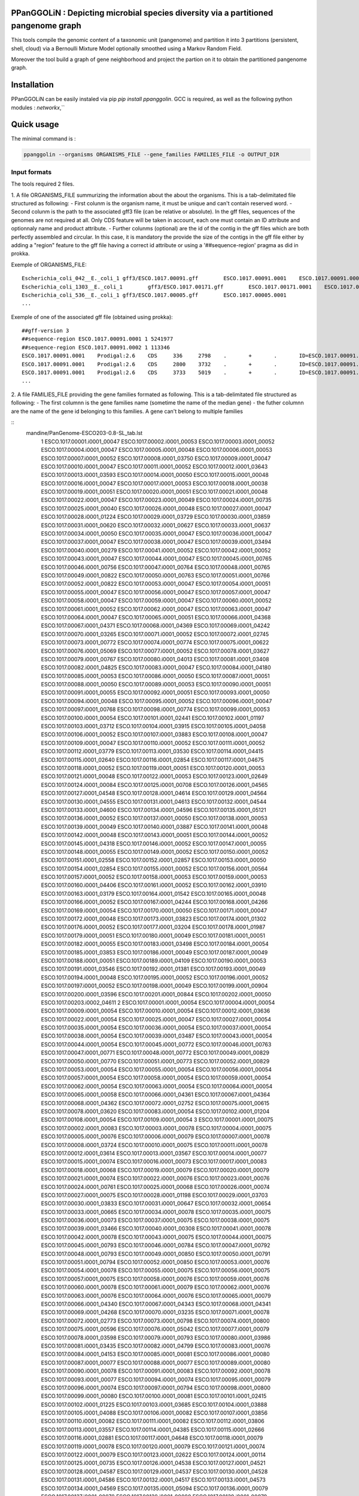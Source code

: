 PPanGGOLiN : Depicting microbial species diversity via a partitioned pangenome graph
========================================================

This tools compile the genomic content of a taxonomic unit (pangenome) and partition it into 3 partitions (persistent, shell, cloud) via a Bernoulli Mixture Model optionally smoothed using a Markov Random Field.

Moreover the tool build a graph of gene neighborhood and project the partion on it to obtain the partitioned pangenome graph.

Installation
============================

PPanGGOLiN can be easily instaled via pip `pip install ppanggolin`.
GCC is required, as well as the following python modules : `networkx`,``

Quick usage
============================

The minimal command is :

.. code:: bash

  ppanggolin --organisms ORGANISMS_FILE --gene_families FAMILIES_FILE -o OUTPUT_DIR
  
Input formats
----------
The tools required 2 files.

1. A file ORGANISMS_FILE summurizing the information about the about the organisms. This is a tab-delimitated file structured as following:
- First colunm is the organism name, it must be unique and can't contain reserved word.
- Second colunm is the path to the associated gff3 file (can be relative or absolute). In the gff files, sequences of the genomes are not required at all. Only CDS feature will be taken in account, each one must contain an ID attribute and optionnaly name and product attribute. 
- Further colunms (optional) are the id of the contig in the gff files which are both perfectly assembled and circular. In this case, it is mandatory the provide the size of the contigs in the gff file either by adding a "region" feature to the gff file having a correct id attribute or using a '##sequence-region' pragma as did in prokka.

Exemple of ORGANISMS_FILE:
::

  Escherichia_coli_042__E._coli_1 gff3/ESCO.1017.00091.gff        ESCO.1017.00091.0001    ESCO.1017.00091.0002
  Escherichia_coli_1303__E._coli_1        gff3/ESCO.1017.00171.gff        ESCO.1017.00171.0001    ESCO.1017.00171.0002    ESCO.1017.00171.0003    ESCO.1017.00171.0004
  Escherichia_coli_536__E._coli_1 gff3/ESCO.1017.00005.gff        ESCO.1017.00005.0001
  ...
Exemple of one of the associated gff file (obtained using prokka):

::

  ##gff-version 3
  ##sequence-region ESCO.1017.00091.0001 1 5241977
  ##sequence-region ESCO.1017.00091.0002 1 113346
  ESCO.1017.00091.0001    Prodigal:2.6    CDS     336     2798    .       +       .       ID=ESCO.1017.00091.b0001_00001;Name=thrA;gene=thrA;inference=similar to AA sequence:UniProtKB:P00561;locus_tag=ESCO.1017.00091.b0001_00001;product=Bifunctional aspartokinase/homoserine dehydrogenase 1
  ESCO.1017.00091.0001    Prodigal:2.6    CDS     2800    3732    .       +       .       ID=ESCO.1017.00091.i0001_00002;eC_number=2.7.1.39;Name=thrB;gene=thrB;inference=similar to AA sequence:UniProtKB:P00547;locus_tag=ESCO.1017.00091.i0001_00002;product=Homoserine kinase
  ESCO.1017.00091.0001    Prodigal:2.6    CDS     3733    5019    .       +       .       ID=ESCO.1017.00091.i0001_00003;eC_number=4.2.3.1;Name=thrC;gene=thrC;inference=similar to AA sequence:UniProtKB:P00934;locus_tag=ESCO.1017.00091.i0001_00003;product=Threonine synthase
  ...

2. A file FAMILIES_FILE providing the gene families formated as following. This is a tab-delimitated file structured as following:
- The first columnn is the gene families name (sometime the name of the median gene)
- the futher columnn are the name of the gene id belonging to this families. A gene can't belong to multiple families

::
 mandine/PanGenome-ESCO203-0.8-SL_tab.lst 
  1	ESCO.1017.00001.i0001_00047	ESCO.1017.00002.i0001_00053	ESCO.1017.00003.i0001_00052	ESCO.1017.00004.i0001_00047	ESCO.1017.00005.i0001_00048	ESCO.1017.00006.i0001_00053	ESCO.1017.00007.i0001_00052	ESCO.1017.00008.i0001_03750	ESCO.1017.00009.i0001_00047	ESCO.1017.00010.i0001_00047	ESCO.1017.00011.i0001_00052	ESCO.1017.00012.i0001_03643	ESCO.1017.00013.i0001_03593	ESCO.1017.00014.i0001_00050	ESCO.1017.00015.i0001_00048	ESCO.1017.00016.i0001_00047	ESCO.1017.00017.i0001_00053	ESCO.1017.00018.i0001_00038	ESCO.1017.00019.i0001_00051	ESCO.1017.00020.i0001_00051	ESCO.1017.00021.i0001_00048	ESCO.1017.00022.i0001_00047	ESCO.1017.00023.i0001_00049	ESCO.1017.00024.i0001_00735	ESCO.1017.00025.i0001_00040	ESCO.1017.00026.i0001_00048	ESCO.1017.00027.i0001_00047	ESCO.1017.00028.i0001_01224	ESCO.1017.00029.i0001_03729	ESCO.1017.00030.i0001_03859	ESCO.1017.00031.i0001_00620	ESCO.1017.00032.i0001_00627	ESCO.1017.00033.i0001_00637	ESCO.1017.00034.i0001_00050	ESCO.1017.00035.i0001_00047	ESCO.1017.00036.i0001_00047	ESCO.1017.00037.i0001_00047	ESCO.1017.00038.i0001_00047	ESCO.1017.00039.i0001_03494	ESCO.1017.00040.i0001_00279	ESCO.1017.00041.i0001_00052	ESCO.1017.00042.i0001_00052	ESCO.1017.00043.i0001_00047	ESCO.1017.00044.i0001_00047	ESCO.1017.00045.i0001_00765	ESCO.1017.00046.i0001_00756	ESCO.1017.00047.i0001_00764	ESCO.1017.00048.i0001_00765	ESCO.1017.00049.i0001_00822	ESCO.1017.00050.i0001_00763	ESCO.1017.00051.i0001_00766	ESCO.1017.00052.i0001_00822	ESCO.1017.00053.i0001_00047	ESCO.1017.00054.i0001_00051	ESCO.1017.00055.i0001_00047	ESCO.1017.00056.i0001_00047	ESCO.1017.00057.i0001_00047	ESCO.1017.00058.i0001_00047	ESCO.1017.00059.i0001_00047	ESCO.1017.00060.i0001_00052	ESCO.1017.00061.i0001_00052	ESCO.1017.00062.i0001_00047	ESCO.1017.00063.i0001_00047	ESCO.1017.00064.i0001_00047	ESCO.1017.00065.i0001_00051	ESCO.1017.00066.i0001_04368	ESCO.1017.00067.i0001_04371	ESCO.1017.00068.i0001_04369	ESCO.1017.00069.i0001_04242	ESCO.1017.00070.i0001_03265	ESCO.1017.00071.i0001_00052	ESCO.1017.00072.i0001_02745	ESCO.1017.00073.i0001_00772	ESCO.1017.00074.i0001_00774	ESCO.1017.00075.i0001_00622	ESCO.1017.00076.i0001_05069	ESCO.1017.00077.i0001_00052	ESCO.1017.00078.i0001_03627	ESCO.1017.00079.i0001_00767	ESCO.1017.00080.i0001_04013	ESCO.1017.00081.i0001_03408	ESCO.1017.00082.i0001_04825	ESCO.1017.00083.i0001_00047	ESCO.1017.00084.i0001_04180	ESCO.1017.00085.i0001_00053	ESCO.1017.00086.i0001_00050	ESCO.1017.00087.i0001_00051	ESCO.1017.00088.i0001_00050	ESCO.1017.00089.i0001_00053	ESCO.1017.00090.i0001_00051	ESCO.1017.00091.i0001_00055	ESCO.1017.00092.i0001_00051	ESCO.1017.00093.i0001_00050	ESCO.1017.00094.i0001_00048	ESCO.1017.00095.i0001_00052	ESCO.1017.00096.i0001_00047	ESCO.1017.00097.i0001_00768	ESCO.1017.00098.i0001_00774	ESCO.1017.00099.i0001_00053	ESCO.1017.00100.i0001_00054	ESCO.1017.00101.i0001_02441	ESCO.1017.00102.i0001_01197	ESCO.1017.00103.i0001_03712	ESCO.1017.00104.i0001_03915	ESCO.1017.00105.i0001_04058	ESCO.1017.00106.i0001_00052	ESCO.1017.00107.i0001_03883	ESCO.1017.00108.i0001_00047	ESCO.1017.00109.i0001_00047	ESCO.1017.00110.i0001_00052	ESCO.1017.00111.i0001_00052	ESCO.1017.00112.i0001_03779	ESCO.1017.00113.i0001_03530	ESCO.1017.00114.i0001_04415	ESCO.1017.00115.i0001_02640	ESCO.1017.00116.i0001_02854	ESCO.1017.00117.i0001_04675	ESCO.1017.00118.i0001_00052	ESCO.1017.00119.i0001_00051	ESCO.1017.00120.i0001_00053	ESCO.1017.00121.i0001_00048	ESCO.1017.00122.i0001_00053	ESCO.1017.00123.i0001_02649	ESCO.1017.00124.i0001_00084	ESCO.1017.00125.i0001_00708	ESCO.1017.00126.i0001_04565	ESCO.1017.00127.i0001_04548	ESCO.1017.00128.i0001_04614	ESCO.1017.00129.i0001_04564	ESCO.1017.00130.i0001_04555	ESCO.1017.00131.i0001_04613	ESCO.1017.00132.i0001_04544	ESCO.1017.00133.i0001_04600	ESCO.1017.00134.i0001_04596	ESCO.1017.00135.i0001_05121	ESCO.1017.00136.i0001_00052	ESCO.1017.00137.i0001_00050	ESCO.1017.00138.i0001_00053	ESCO.1017.00139.i0001_00049	ESCO.1017.00140.i0001_03887	ESCO.1017.00141.i0001_00048	ESCO.1017.00142.i0001_00048	ESCO.1017.00143.i0001_00051	ESCO.1017.00144.i0001_00052	ESCO.1017.00145.i0001_04318	ESCO.1017.00146.i0001_00052	ESCO.1017.00147.i0001_00055	ESCO.1017.00148.i0001_00055	ESCO.1017.00149.i0001_00052	ESCO.1017.00150.i0001_00052	ESCO.1017.00151.i0001_02558	ESCO.1017.00152.i0001_02857	ESCO.1017.00153.i0001_00050	ESCO.1017.00154.i0001_02854	ESCO.1017.00155.i0001_00052	ESCO.1017.00156.i0001_00564	ESCO.1017.00157.i0001_00052	ESCO.1017.00158.i0001_00053	ESCO.1017.00159.i0001_00053	ESCO.1017.00160.i0001_04406	ESCO.1017.00161.i0001_00052	ESCO.1017.00162.i0001_03910	ESCO.1017.00163.i0001_03179	ESCO.1017.00164.i0001_01542	ESCO.1017.00165.i0001_00048	ESCO.1017.00166.i0001_00052	ESCO.1017.00167.i0001_04244	ESCO.1017.00168.i0001_04266	ESCO.1017.00169.i0001_00054	ESCO.1017.00170.i0001_00050	ESCO.1017.00171.i0001_00047	ESCO.1017.00172.i0001_00048	ESCO.1017.00173.i0001_03823	ESCO.1017.00174.i0001_01302	ESCO.1017.00176.i0001_00052	ESCO.1017.00177.i0001_03204	ESCO.1017.00178.i0001_01987	ESCO.1017.00179.i0001_00051	ESCO.1017.00180.i0001_00049	ESCO.1017.00181.i0001_00051	ESCO.1017.00182.i0001_00055	ESCO.1017.00183.i0001_03498	ESCO.1017.00184.i0001_00054	ESCO.1017.00185.i0001_03853	ESCO.1017.00186.i0001_00049	ESCO.1017.00187.i0001_00049	ESCO.1017.00188.i0001_00051	ESCO.1017.00189.i0001_04109	ESCO.1017.00190.i0001_00053	ESCO.1017.00191.i0001_03546	ESCO.1017.00192.i0001_01381	ESCO.1017.00193.i0001_00049	ESCO.1017.00194.i0001_00048	ESCO.1017.00195.i0001_00052	ESCO.1017.00196.i0001_00052	ESCO.1017.00197.i0001_00052	ESCO.1017.00198.i0001_00049	ESCO.1017.00199.i0001_00904	ESCO.1017.00200.i0001_03596	ESCO.1017.00201.i0001_00844	ESCO.1017.00202.i0001_00050	ESCO.1017.00203.i0002_04611
  2	ESCO.1017.00001.i0001_00054	ESCO.1017.00004.i0001_00054	ESCO.1017.00009.i0001_00054	ESCO.1017.00010.i0001_00054	ESCO.1017.00012.i0001_03636	ESCO.1017.00022.i0001_00054	ESCO.1017.00025.i0001_00047	ESCO.1017.00027.i0001_00054	ESCO.1017.00035.i0001_00054	ESCO.1017.00036.i0001_00054	ESCO.1017.00037.i0001_00054	ESCO.1017.00038.i0001_00054	ESCO.1017.00039.i0001_03487	ESCO.1017.00043.i0001_00054	ESCO.1017.00044.i0001_00054	ESCO.1017.00045.i0001_00772	ESCO.1017.00046.i0001_00763	ESCO.1017.00047.i0001_00771	ESCO.1017.00048.i0001_00772	ESCO.1017.00049.i0001_00829	ESCO.1017.00050.i0001_00770	ESCO.1017.00051.i0001_00773	ESCO.1017.00052.i0001_00829	ESCO.1017.00053.i0001_00054	ESCO.1017.00055.i0001_00054	ESCO.1017.00056.i0001_00054	ESCO.1017.00057.i0001_00054	ESCO.1017.00058.i0001_00054	ESCO.1017.00059.i0001_00054	ESCO.1017.00062.i0001_00054	ESCO.1017.00063.i0001_00054	ESCO.1017.00064.i0001_00054	ESCO.1017.00065.i0001_00058	ESCO.1017.00066.i0001_04361	ESCO.1017.00067.i0001_04364	ESCO.1017.00068.i0001_04362	ESCO.1017.00072.i0001_02752	ESCO.1017.00075.i0001_00615	ESCO.1017.00078.i0001_03620	ESCO.1017.00083.i0001_00054	ESCO.1017.00102.i0001_01204	ESCO.1017.00108.i0001_00054	ESCO.1017.00109.i0001_00054
  3	ESCO.1017.00001.i0001_00075	ESCO.1017.00002.i0001_00083	ESCO.1017.00003.i0001_00078	ESCO.1017.00004.i0001_00075	ESCO.1017.00005.i0001_00076	ESCO.1017.00006.i0001_00079	ESCO.1017.00007.i0001_00078	ESCO.1017.00008.i0001_03724	ESCO.1017.00010.i0001_00075	ESCO.1017.00011.i0001_00078	ESCO.1017.00012.i0001_03614	ESCO.1017.00013.i0001_03567	ESCO.1017.00014.i0001_00077	ESCO.1017.00015.i0001_00074	ESCO.1017.00016.i0001_00073	ESCO.1017.00017.i0001_00083	ESCO.1017.00018.i0001_00068	ESCO.1017.00019.i0001_00079	ESCO.1017.00020.i0001_00079	ESCO.1017.00021.i0001_00074	ESCO.1017.00022.i0001_00076	ESCO.1017.00023.i0001_00076	ESCO.1017.00024.i0001_00761	ESCO.1017.00025.i0001_00068	ESCO.1017.00026.i0001_00074	ESCO.1017.00027.i0001_00075	ESCO.1017.00028.i0001_01198	ESCO.1017.00029.i0001_03703	ESCO.1017.00030.i0001_03833	ESCO.1017.00031.i0001_00647	ESCO.1017.00032.i0001_00654	ESCO.1017.00033.i0001_00665	ESCO.1017.00034.i0001_00078	ESCO.1017.00035.i0001_00075	ESCO.1017.00036.i0001_00073	ESCO.1017.00037.i0001_00075	ESCO.1017.00038.i0001_00075	ESCO.1017.00039.i0001_03466	ESCO.1017.00040.i0001_00308	ESCO.1017.00041.i0001_00078	ESCO.1017.00042.i0001_00078	ESCO.1017.00043.i0001_00075	ESCO.1017.00044.i0001_00075	ESCO.1017.00045.i0001_00793	ESCO.1017.00046.i0001_00784	ESCO.1017.00047.i0001_00792	ESCO.1017.00048.i0001_00793	ESCO.1017.00049.i0001_00850	ESCO.1017.00050.i0001_00791	ESCO.1017.00051.i0001_00794	ESCO.1017.00052.i0001_00850	ESCO.1017.00053.i0001_00076	ESCO.1017.00054.i0001_00078	ESCO.1017.00055.i0001_00075	ESCO.1017.00056.i0001_00075	ESCO.1017.00057.i0001_00075	ESCO.1017.00058.i0001_00076	ESCO.1017.00059.i0001_00076	ESCO.1017.00060.i0001_00078	ESCO.1017.00061.i0001_00079	ESCO.1017.00062.i0001_00076	ESCO.1017.00063.i0001_00076	ESCO.1017.00064.i0001_00076	ESCO.1017.00065.i0001_00079	ESCO.1017.00066.i0001_04340	ESCO.1017.00067.i0001_04343	ESCO.1017.00068.i0001_04341	ESCO.1017.00069.i0001_04268	ESCO.1017.00070.i0001_03235	ESCO.1017.00071.i0001_00078	ESCO.1017.00072.i0001_02773	ESCO.1017.00073.i0001_00798	ESCO.1017.00074.i0001_00800	ESCO.1017.00075.i0001_00596	ESCO.1017.00076.i0001_05042	ESCO.1017.00077.i0001_00079	ESCO.1017.00078.i0001_03598	ESCO.1017.00079.i0001_00793	ESCO.1017.00080.i0001_03986	ESCO.1017.00081.i0001_03435	ESCO.1017.00082.i0001_04799	ESCO.1017.00083.i0001_00076	ESCO.1017.00084.i0001_04153	ESCO.1017.00085.i0001_00081	ESCO.1017.00086.i0001_00080	ESCO.1017.00087.i0001_00077	ESCO.1017.00088.i0001_00077	ESCO.1017.00089.i0001_00080	ESCO.1017.00090.i0001_00078	ESCO.1017.00091.i0001_00083	ESCO.1017.00092.i0001_00078	ESCO.1017.00093.i0001_00077	ESCO.1017.00094.i0001_00074	ESCO.1017.00095.i0001_00079	ESCO.1017.00096.i0001_00074	ESCO.1017.00097.i0001_00794	ESCO.1017.00098.i0001_00800	ESCO.1017.00099.i0001_00080	ESCO.1017.00100.i0001_00081	ESCO.1017.00101.i0001_02415	ESCO.1017.00102.i0001_01225	ESCO.1017.00103.i0001_03685	ESCO.1017.00104.i0001_03888	ESCO.1017.00105.i0001_04088	ESCO.1017.00106.i0001_00082	ESCO.1017.00107.i0001_03856	ESCO.1017.00110.i0001_00082	ESCO.1017.00111.i0001_00082	ESCO.1017.00112.i0001_03806	ESCO.1017.00113.i0001_03557	ESCO.1017.00114.i0001_04385	ESCO.1017.00115.i0001_02666	ESCO.1017.00116.i0001_02881	ESCO.1017.00117.i0001_04648	ESCO.1017.00118.i0001_00079	ESCO.1017.00119.i0001_00078	ESCO.1017.00120.i0001_00079	ESCO.1017.00121.i0001_00074	ESCO.1017.00122.i0001_00079	ESCO.1017.00123.i0001_02622	ESCO.1017.00124.i0001_00114	ESCO.1017.00125.i0001_00735	ESCO.1017.00126.i0001_04538	ESCO.1017.00127.i0001_04521	ESCO.1017.00128.i0001_04587	ESCO.1017.00129.i0001_04537	ESCO.1017.00130.i0001_04528	ESCO.1017.00131.i0001_04586	ESCO.1017.00132.i0001_04517	ESCO.1017.00133.i0001_04573	ESCO.1017.00134.i0001_04569	ESCO.1017.00135.i0001_05094	ESCO.1017.00136.i0001_00079	ESCO.1017.00137.i0001_00078	ESCO.1017.00138.i0001_00080	ESCO.1017.00139.i0001_00079	ESCO.1017.00140.i0001_03861	ESCO.1017.00141.i0001_00074	ESCO.1017.00142.i0001_00074	ESCO.1017.00143.i0001_00078	ESCO.1017.00144.i0001_00082	ESCO.1017.00145.i0001_04292	ESCO.1017.00146.i0001_00081	ESCO.1017.00147.i0001_00083	ESCO.1017.00148.i0001_00083	ESCO.1017.00149.i0001_00081	ESCO.1017.00150.i0001_00079	ESCO.1017.00151.i0001_02586	ESCO.1017.00152.i0001_02885	ESCO.1017.00153.i0001_00077	ESCO.1017.00154.i0001_02880	ESCO.1017.00155.i0001_00079	ESCO.1017.00156.i0001_00590	ESCO.1017.00157.i0001_00082	ESCO.1017.00158.i0001_00085	ESCO.1017.00159.i0001_00083	ESCO.1017.00160.i0001_04436	ESCO.1017.00161.i0001_00079	ESCO.1017.00162.i0001_03884	ESCO.1017.00163.i0001_03206	ESCO.1017.00164.i0001_01572	ESCO.1017.00165.i0001_00075	ESCO.1017.00166.i0001_00079	ESCO.1017.00167.i0001_04218	ESCO.1017.00168.i0001_04240	ESCO.1017.00169.i0001_00080	ESCO.1017.00170.i0001_00076	ESCO.1017.00171.i0001_00074	ESCO.1017.00172.i0001_00074	ESCO.1017.00173.i0001_03796	ESCO.1017.00174.i0001_01277	ESCO.1017.00175.i0001_03868	ESCO.1017.00176.i0001_00082	ESCO.1017.00177.i0001_03230	ESCO.1017.00178.i0001_01960	ESCO.1017.00179.i0001_00079	ESCO.1017.00180.i0001_00075	ESCO.1017.00181.i0001_00078	ESCO.1017.00182.i0001_00083	ESCO.1017.00183.i0001_03528	ESCO.1017.00184.i0001_00080	ESCO.1017.00185.i0001_03827	ESCO.1017.00186.i0001_00075	ESCO.1017.00187.i0001_00075	ESCO.1017.00188.i0001_00078	ESCO.1017.00189.i0001_04082	ESCO.1017.00190.i0001_00083	ESCO.1017.00191.i0001_03573	ESCO.1017.00192.i0001_01355	ESCO.1017.00193.i0001_00076	ESCO.1017.00194.i0001_00074	ESCO.1017.00195.i0001_00082	ESCO.1017.00196.i0001_00085	ESCO.1017.00197.i0001_00078	ESCO.1017.00198.i0001_00076	ESCO.1017.00199.i0001_00874	ESCO.1017.00200.i0001_03570	ESCO.1017.00201.i0001_00870	ESCO.1017.00202.i0001_00077	ESCO.1017.00203.i0002_04638
  4	ESCO.1017.00001.i0001_00079	ESCO.1017.00002.i0001_00087	ESCO.1017.00003.i0001_00082	ESCO.1017.00004.i0001_00079	ESCO.1017.00005.i0001_00080	ESCO.1017.00006.i0001_00083	ESCO.1017.00007.i0001_00082	ESCO.1017.00008.i0001_03720	ESCO.1017.00009.i0001_00060	ESCO.1017.00010.i0001_00079	ESCO.1017.00011.i0001_00082	ESCO.1017.00012.i0001_03610	ESCO.1017.00013.i0001_03563	ESCO.1017.00014.i0001_00081	ESCO.1017.00015.i0001_00078	ESCO.1017.00016.i0001_00077	ESCO.1017.00017.i0001_00087	ESCO.1017.00018.i0001_00072	ESCO.1017.00019.i0001_00083	ESCO.1017.00020.i0001_00083	ESCO.1017.00021.i0001_00078	ESCO.1017.00022.i0001_00080	ESCO.1017.00023.i0001_00080	ESCO.1017.00024.i0001_00765	ESCO.1017.00025.i0001_00072	ESCO.1017.00026.i0001_00078	ESCO.1017.00027.i0001_00079	ESCO.1017.00028.i0001_01194	ESCO.1017.00029.i0001_03699	ESCO.1017.00030.i0001_03829	ESCO.1017.00031.i0001_00652	ESCO.1017.00032.i0001_00659	ESCO.1017.00033.i0001_00670	ESCO.1017.00034.i0001_00082	ESCO.1017.00035.i0001_00079	ESCO.1017.00036.i0001_00077	ESCO.1017.00037.i0001_00079	ESCO.1017.00038.i0001_00079	ESCO.1017.00039.i0001_03462	ESCO.1017.00040.i0001_00312	ESCO.1017.00041.i0001_00082	ESCO.1017.00042.i0001_00082	ESCO.1017.00043.i0001_00079	ESCO.1017.00044.i0001_00079	ESCO.1017.00045.i0001_00797	ESCO.1017.00046.i0001_00788	ESCO.1017.00047.i0001_00796	ESCO.1017.00048.i0001_00797	ESCO.1017.00049.i0001_00854	ESCO.1017.00050.i0001_00795	ESCO.1017.00051.i0001_00798	ESCO.1017.00052.i0001_00854	ESCO.1017.00053.i0001_00080	ESCO.1017.00054.i0001_00082	ESCO.1017.00055.i0001_00079	ESCO.1017.00056.i0001_00079	ESCO.1017.00057.i0001_00079	ESCO.1017.00058.i0001_00080	ESCO.1017.00059.i0001_00080	ESCO.1017.00060.i0001_00082	ESCO.1017.00061.i0001_00083	ESCO.1017.00062.i0001_00080	ESCO.1017.00063.i0001_00080	ESCO.1017.00064.i0001_00080	ESCO.1017.00065.i0001_00083	ESCO.1017.00066.i0001_04336	ESCO.1017.00067.i0001_04339	ESCO.1017.00068.i0001_04337	ESCO.1017.00069.i0001_04272	ESCO.1017.00070.i0001_03231	ESCO.1017.00071.i0001_00082	ESCO.1017.00072.i0001_02777	ESCO.1017.00073.i0001_00802	ESCO.1017.00074.i0001_00804	ESCO.1017.00075.i0001_00592	ESCO.1017.00076.i0001_05038	ESCO.1017.00077.i0001_00083	ESCO.1017.00078.i0001_03594	ESCO.1017.00079.i0001_00797	ESCO.1017.00080.i0001_03982	ESCO.1017.00081.i0001_03439	ESCO.1017.00082.i0001_04795	ESCO.1017.00083.i0001_00080	ESCO.1017.00084.i0001_04149	ESCO.1017.00085.i0001_00085	ESCO.1017.00086.i0001_00084	ESCO.1017.00087.i0001_00081	ESCO.1017.00088.i0001_00081	ESCO.1017.00089.i0001_00084	ESCO.1017.00090.i0001_00082	ESCO.1017.00091.i0001_00087	ESCO.1017.00092.i0001_00082	ESCO.1017.00093.i0001_00081	ESCO.1017.00094.i0001_00078	ESCO.1017.00095.i0001_00083	ESCO.1017.00096.i0001_00078	ESCO.1017.00097.i0001_00798	ESCO.1017.00098.i0001_00804	ESCO.1017.00099.i0001_00084	ESCO.1017.00100.i0001_00085	ESCO.1017.00101.i0001_02411	ESCO.1017.00102.i0001_01229	ESCO.1017.00103.i0001_03681	ESCO.1017.00104.i0001_03884	ESCO.1017.00105.i0001_04092	ESCO.1017.00106.i0001_00086	ESCO.1017.00107.i0001_03852	ESCO.1017.00108.i0001_00060	ESCO.1017.00109.i0001_00060	ESCO.1017.00110.i0001_00086	ESCO.1017.00111.i0001_00087	ESCO.1017.00112.i0001_03810	ESCO.1017.00113.i0001_03561	ESCO.1017.00114.i0001_04381	ESCO.1017.00115.i0001_02670	ESCO.1017.00116.i0001_02885	ESCO.1017.00117.i0001_04644	ESCO.1017.00118.i0001_00083	ESCO.1017.00119.i0001_00082	ESCO.1017.00120.i0001_00083	ESCO.1017.00121.i0001_00078	ESCO.1017.00122.i0001_00083	ESCO.1017.00123.i0001_02618	ESCO.1017.00124.i0001_00118	ESCO.1017.00125.i0001_00739	ESCO.1017.00126.i0001_04534	ESCO.1017.00127.i0001_04517	ESCO.1017.00128.i0001_04583	ESCO.1017.00129.i0001_04533	ESCO.1017.00130.i0001_04524	ESCO.1017.00131.i0001_04582	ESCO.1017.00132.i0001_04513	ESCO.1017.00133.i0001_04569	ESCO.1017.00134.i0001_04565	ESCO.1017.00135.i0001_05090	ESCO.1017.00136.i0001_00083	ESCO.1017.00137.i0001_00082	ESCO.1017.00138.i0001_00084	ESCO.1017.00139.i0001_00083	ESCO.1017.00140.i0001_03857	ESCO.1017.00141.i0001_00078	ESCO.1017.00142.i0001_00078	ESCO.1017.00143.i0001_00082	ESCO.1017.00144.i0001_00086	ESCO.1017.00145.i0001_04288	ESCO.1017.00146.i0001_00085	ESCO.1017.00147.i0001_00087	ESCO.1017.00148.i0001_00087	ESCO.1017.00149.i0001_00085	ESCO.1017.00150.i0001_00084	ESCO.1017.00151.i0001_02590	ESCO.1017.00152.i0001_02889	ESCO.1017.00153.i0001_00081	ESCO.1017.00154.i0001_02884	ESCO.1017.00155.i0001_00083	ESCO.1017.00156.i0001_00594	ESCO.1017.00157.i0001_00086	ESCO.1017.00158.i0001_00089	ESCO.1017.00159.i0001_00087	ESCO.1017.00160.i0001_04441	ESCO.1017.00161.i0001_00083	ESCO.1017.00162.i0001_03880	ESCO.1017.00163.i0001_03210	ESCO.1017.00164.i0001_01576	ESCO.1017.00165.i0001_00079	ESCO.1017.00166.i0001_00083	ESCO.1017.00167.i0001_04214	ESCO.1017.00168.i0001_04236	ESCO.1017.00169.i0001_00084	ESCO.1017.00170.i0001_00080	ESCO.1017.00171.i0001_00078	ESCO.1017.00172.i0001_00078	ESCO.1017.00173.i0001_03792	ESCO.1017.00174.i0001_01273	ESCO.1017.00175.i0001_03864	ESCO.1017.00176.i0001_00086	ESCO.1017.00177.i0001_03234	ESCO.1017.00178.i0001_01956	ESCO.1017.00179.i0001_00083	ESCO.1017.00180.i0001_00079	ESCO.1017.00181.i0001_00082	ESCO.1017.00182.i0001_00087	ESCO.1017.00183.i0001_03532	ESCO.1017.00184.i0001_00084	ESCO.1017.00185.i0001_03823	ESCO.1017.00186.i0001_00079	ESCO.1017.00187.i0001_00079	ESCO.1017.00188.i0001_00082	ESCO.1017.00189.i0001_04078	ESCO.1017.00190.i0001_00087	ESCO.1017.00191.i0001_03577	ESCO.1017.00192.i0001_01351	ESCO.1017.00193.i0001_00080	ESCO.1017.00194.i0001_00078	ESCO.1017.00195.i0001_00086	ESCO.1017.00196.i0001_00089	ESCO.1017.00197.i0001_00082	ESCO.1017.00198.i0001_00080	ESCO.1017.00199.i0001_00870	ESCO.1017.00200.i0001_03566	ESCO.1017.00201.i0001_00874	ESCO.1017.00202.i0001_00081	ESCO.1017.00203.i0002_04642
  5	ESCO.1017.00001.i0001_00080	ESCO.1017.00002.i0001_00088	ESCO.1017.00003.i0001_00083	ESCO.1017.00004.i0001_00080	ESCO.1017.00005.i0001_00081	ESCO.1017.00006.i0001_00084	ESCO.1017.00007.i0001_00083	ESCO.1017.00008.i0001_03719	ESCO.1017.00009.i0001_00061	ESCO.1017.00010.i0001_00080	ESCO.1017.00011.i0001_00083	ESCO.1017.00012.i0001_03609	ESCO.1017.00013.i0001_03562	ESCO.1017.00014.i0001_00082	ESCO.1017.00015.i0001_00079	ESCO.1017.00016.i0001_00078	ESCO.1017.00017.i0001_00088	ESCO.1017.00018.i0001_00073	ESCO.1017.00019.i0001_00084	ESCO.1017.00020.i0001_00084	ESCO.1017.00021.i0001_00079	ESCO.1017.00022.i0001_00081	ESCO.1017.00023.i0001_00081	ESCO.1017.00024.i0001_00766	ESCO.1017.00025.i0001_00073	ESCO.1017.00026.i0001_00079	ESCO.1017.00027.i0001_00080	ESCO.1017.00028.i0001_01193	ESCO.1017.00029.i0001_03698	ESCO.1017.00030.i0001_03828	ESCO.1017.00031.i0001_00653	ESCO.1017.00032.i0001_00660	ESCO.1017.00033.i0001_00671	ESCO.1017.00034.i0001_00083	ESCO.1017.00035.i0001_00080	ESCO.1017.00036.i0001_00078	ESCO.1017.00037.i0001_00080	ESCO.1017.00038.i0001_00080	ESCO.1017.00039.i0001_03461	ESCO.1017.00040.i0001_00313	ESCO.1017.00041.i0001_00083	ESCO.1017.00042.i0001_00083	ESCO.1017.00043.i0001_00080	ESCO.1017.00044.i0001_00080	ESCO.1017.00045.i0001_00798	ESCO.1017.00046.i0001_00789	ESCO.1017.00047.i0001_00797	ESCO.1017.00048.i0001_00798	ESCO.1017.00049.i0001_00855	ESCO.1017.00050.i0001_00796	ESCO.1017.00051.i0001_00799	ESCO.1017.00052.i0001_00855	ESCO.1017.00053.i0001_00081	ESCO.1017.00054.i0001_00083	ESCO.1017.00055.i0001_00080	ESCO.1017.00056.i0001_00080	ESCO.1017.00057.i0001_00080	ESCO.1017.00058.i0001_00081	ESCO.1017.00059.i0001_00081	ESCO.1017.00060.i0001_00083	ESCO.1017.00061.i0001_00084	ESCO.1017.00062.i0001_00081	ESCO.1017.00063.i0001_00081	ESCO.1017.00064.i0001_00081	ESCO.1017.00065.i0001_00084	ESCO.1017.00066.i0001_04335	ESCO.1017.00067.i0001_04338	ESCO.1017.00068.i0001_04336	ESCO.1017.00069.i0001_04273	ESCO.1017.00070.i0001_03230	ESCO.1017.00071.i0001_00083	ESCO.1017.00072.i0001_02778	ESCO.1017.00073.i0001_00803	ESCO.1017.00074.i0001_00805	ESCO.1017.00075.i0001_00591	ESCO.1017.00076.i0001_05037	ESCO.1017.00077.i0001_00084	ESCO.1017.00078.i0001_03593	ESCO.1017.00079.i0001_00798	ESCO.1017.00080.i0001_03981	ESCO.1017.00081.i0001_03440	ESCO.1017.00082.i0001_04794	ESCO.1017.00083.i0001_00081	ESCO.1017.00084.i0001_04148	ESCO.1017.00085.i0001_00086	ESCO.1017.00086.i0001_00085	ESCO.1017.00087.i0001_00082	ESCO.1017.00088.i0001_00082	ESCO.1017.00089.i0001_00085	ESCO.1017.00090.i0001_00083	ESCO.1017.00091.i0001_00088	ESCO.1017.00092.i0001_00083	ESCO.1017.00093.i0001_00082	ESCO.1017.00094.i0001_00079	ESCO.1017.00095.i0001_00084	ESCO.1017.00096.i0001_00079	ESCO.1017.00097.i0001_00799	ESCO.1017.00098.i0001_00805	ESCO.1017.00099.i0001_00085	ESCO.1017.00100.i0001_00086	ESCO.1017.00101.i0001_02410	ESCO.1017.00102.i0001_01230	ESCO.1017.00103.i0001_03680	ESCO.1017.00104.i0001_03883	ESCO.1017.00105.i0001_04093	ESCO.1017.00106.i0001_00087	ESCO.1017.00107.i0001_03851	ESCO.1017.00108.i0001_00061	ESCO.1017.00109.i0001_00061	ESCO.1017.00110.i0001_00087	ESCO.1017.00111.i0001_00088	ESCO.1017.00112.i0001_03811	ESCO.1017.00113.i0001_03562	ESCO.1017.00114.i0001_04380	ESCO.1017.00115.i0001_02671	ESCO.1017.00116.i0001_02886	ESCO.1017.00117.i0001_04643	ESCO.1017.00118.i0001_00084	ESCO.1017.00119.i0001_00083	ESCO.1017.00120.i0001_00084	ESCO.1017.00121.i0001_00079	ESCO.1017.00122.i0001_00084	ESCO.1017.00123.i0001_02617	ESCO.1017.00124.i0001_00119	ESCO.1017.00125.i0001_00740	ESCO.1017.00126.i0001_04533	ESCO.1017.00127.i0001_04516	ESCO.1017.00128.i0001_04582	ESCO.1017.00129.i0001_04532	ESCO.1017.00130.i0001_04523	ESCO.1017.00131.i0001_04581	ESCO.1017.00132.i0001_04512	ESCO.1017.00133.i0001_04568	ESCO.1017.00134.i0001_04564	ESCO.1017.00135.i0001_05089	ESCO.1017.00136.i0001_00084	ESCO.1017.00137.i0001_00083	ESCO.1017.00138.i0001_00085	ESCO.1017.00139.i0001_00084	ESCO.1017.00140.i0001_03856	ESCO.1017.00141.i0001_00079	ESCO.1017.00142.i0001_00079	ESCO.1017.00143.i0001_00083	ESCO.1017.00144.i0001_00087	ESCO.1017.00145.i0001_04287	ESCO.1017.00146.i0001_00086	ESCO.1017.00147.i0001_00088	ESCO.1017.00148.i0001_00088	ESCO.1017.00149.i0001_00086	ESCO.1017.00150.i0001_00085	ESCO.1017.00151.i0001_02591	ESCO.1017.00152.i0001_02890	ESCO.1017.00153.i0001_00082	ESCO.1017.00154.i0001_02885	ESCO.1017.00155.i0001_00084	ESCO.1017.00156.i0001_00595	ESCO.1017.00157.i0001_00087	ESCO.1017.00159.i0001_00088	ESCO.1017.00160.i0001_04442	ESCO.1017.00161.i0001_00084	ESCO.1017.00162.i0001_03879	ESCO.1017.00163.i0001_03211	ESCO.1017.00164.i0001_01577	ESCO.1017.00165.i0001_00080	ESCO.1017.00166.i0001_00084	ESCO.1017.00167.i0001_04213	ESCO.1017.00168.i0001_04235	ESCO.1017.00169.i0001_00085	ESCO.1017.00170.i0001_00081	ESCO.1017.00171.i0001_00079	ESCO.1017.00172.i0001_00079	ESCO.1017.00173.i0001_03791	ESCO.1017.00174.i0001_01272	ESCO.1017.00175.i0001_03863	ESCO.1017.00176.i0001_00087	ESCO.1017.00177.i0001_03235	ESCO.1017.00178.i0001_01955	ESCO.1017.00179.i0001_00084	ESCO.1017.00180.i0001_00080	ESCO.1017.00181.i0001_00083	ESCO.1017.00182.i0001_00088	ESCO.1017.00183.i0001_03533	ESCO.1017.00184.i0001_00085	ESCO.1017.00185.i0001_03822	ESCO.1017.00186.i0001_00080	ESCO.1017.00187.i0001_00080	ESCO.1017.00188.i0001_00083	ESCO.1017.00189.i0001_04077	ESCO.1017.00190.i0001_00088	ESCO.1017.00191.i0001_03578	ESCO.1017.00192.i0001_01350	ESCO.1017.00193.i0001_00081	ESCO.1017.00194.i0001_00079	ESCO.1017.00195.i0001_00087	ESCO.1017.00196.i0001_00090	ESCO.1017.00197.i0001_00083	ESCO.1017.00198.i0001_00081	ESCO.1017.00199.i0001_00869	ESCO.1017.00200.i0001_03565	ESCO.1017.00201.i0001_00875	ESCO.1017.00202.i0001_00082	ESCO.1017.00203.i0002_04643
  6	ESCO.1017.00001.i0001_00108	ESCO.1017.00002.i0001_00124	ESCO.1017.00003.i0001_00111	ESCO.1017.00004.i0001_00108	ESCO.1017.00005.i0001_00113	ESCO.1017.00006.i0001_00112	ESCO.1017.00007.i0001_00111	ESCO.1017.00008.i0001_03691	ESCO.1017.00009.i0001_00089	ESCO.1017.00010.i0001_00108	ESCO.1017.00011.i0001_00111	ESCO.1017.00012.i0001_03580	ESCO.1017.00013.i0001_03534	ESCO.1017.00014.i0001_00114	ESCO.1017.00015.i0001_00107	ESCO.1017.00016.i0001_00106	ESCO.1017.00017.i0001_00116	ESCO.1017.00018.i0001_00102	ESCO.1017.00019.i0001_00118	ESCO.1017.00020.i0001_00118	ESCO.1017.00021.i0001_00107	ESCO.1017.00022.i0001_00110	ESCO.1017.00023.i0001_00113	ESCO.1017.00024.i0001_00794	ESCO.1017.00025.i0001_00101	ESCO.1017.00026.i0001_00107	ESCO.1017.00027.i0001_00108	ESCO.1017.00028.i0001_01165	ESCO.1017.00029.i0001_03670	ESCO.1017.00030.i0001_03800	ESCO.1017.00031.i0001_00681	ESCO.1017.00032.i0001_00688	ESCO.1017.00033.i0001_00700	ESCO.1017.00034.i0001_00117	ESCO.1017.00035.i0001_00108	ESCO.1017.00036.i0001_00106	ESCO.1017.00037.i0001_00108	ESCO.1017.00038.i0001_00108	ESCO.1017.00039.i0001_03433	ESCO.1017.00040.i0001_00341	ESCO.1017.00041.i0001_00111	ESCO.1017.00042.i0001_00111	ESCO.1017.00043.i0001_00108	ESCO.1017.00044.i0001_00108	ESCO.1017.00045.i0001_00826	ESCO.1017.00046.i0001_00817	ESCO.1017.00047.i0001_00825	ESCO.1017.00048.i0001_00826	ESCO.1017.00049.i0001_00883	ESCO.1017.00050.i0001_00824	ESCO.1017.00051.i0001_00827	ESCO.1017.00052.i0001_00883	ESCO.1017.00053.i0001_00109	ESCO.1017.00054.i0001_00111	ESCO.1017.00055.i0001_00108	ESCO.1017.00056.i0001_00108	ESCO.1017.00057.i0001_00108	ESCO.1017.00058.i0001_00109	ESCO.1017.00059.i0001_00109	ESCO.1017.00060.i0001_00111	ESCO.1017.00061.i0001_00112	ESCO.1017.00062.i0001_00110	ESCO.1017.00063.i0001_00110	ESCO.1017.00064.i0001_00110	ESCO.1017.00065.i0001_00112	ESCO.1017.00066.i0001_04307	ESCO.1017.00067.i0001_04310	ESCO.1017.00068.i0001_04308	ESCO.1017.00069.i0001_04301	ESCO.1017.00070.i0001_03200	ESCO.1017.00071.i0001_00111	ESCO.1017.00072.i0001_02806	ESCO.1017.00073.i0001_00831	ESCO.1017.00074.i0001_00833	ESCO.1017.00075.i0001_00563	ESCO.1017.00076.i0001_05009	ESCO.1017.00077.i0001_00112	ESCO.1017.00078.i0001_03564	ESCO.1017.00079.i0001_00826	ESCO.1017.00080.i0001_03953	ESCO.1017.00081.i0001_03472	ESCO.1017.00082.i0001_04765	ESCO.1017.00083.i0001_00110	ESCO.1017.00084.i0001_04120	ESCO.1017.00085.i0001_00117	ESCO.1017.00086.i0001_00118	ESCO.1017.00087.i0001_00110	ESCO.1017.00088.i0001_00114	ESCO.1017.00089.i0001_00113	ESCO.1017.00090.i0001_00112	ESCO.1017.00091.i0001_00116	ESCO.1017.00092.i0001_00117	ESCO.1017.00093.i0001_00114	ESCO.1017.00094.i0001_00107	ESCO.1017.00095.i0001_00112	ESCO.1017.00096.i0001_00111	ESCO.1017.00097.i0001_00828	ESCO.1017.00098.i0001_00841	ESCO.1017.00099.i0001_00113	ESCO.1017.00100.i0001_00114	ESCO.1017.00101.i0001_02382	ESCO.1017.00102.i0001_01258	ESCO.1017.00103.i0001_03648	ESCO.1017.00104.i0001_03851	ESCO.1017.00105.i0001_04126	ESCO.1017.00106.i0001_00120	ESCO.1017.00107.i0001_03823	ESCO.1017.00108.i0001_00089	ESCO.1017.00109.i0001_00089	ESCO.1017.00110.i0001_00120	ESCO.1017.00111.i0001_00121	ESCO.1017.00112.i0001_03839	ESCO.1017.00113.i0001_03590	ESCO.1017.00114.i0001_04347	ESCO.1017.00115.i0001_02699	ESCO.1017.00116.i0001_02915	ESCO.1017.00117.i0001_04615	ESCO.1017.00118.i0001_00112	ESCO.1017.00119.i0001_00114	ESCO.1017.00120.i0001_00112	ESCO.1017.00121.i0001_00107	ESCO.1017.00122.i0001_00112	ESCO.1017.00123.i0001_02583	ESCO.1017.00124.i0001_00147	ESCO.1017.00125.i0001_00768	ESCO.1017.00126.i0001_04505	ESCO.1017.00127.i0001_04488	ESCO.1017.00128.i0001_04554	ESCO.1017.00129.i0001_04504	ESCO.1017.00130.i0001_04495	ESCO.1017.00131.i0001_04553	ESCO.1017.00132.i0001_04484	ESCO.1017.00133.i0001_04540	ESCO.1017.00134.i0001_04536	ESCO.1017.00135.i0001_05061	ESCO.1017.00136.i0001_00112	ESCO.1017.00137.i0001_00115	ESCO.1017.00138.i0001_00113	ESCO.1017.00139.i0001_00113	ESCO.1017.00140.i0001_03828	ESCO.1017.00141.i0001_00107	ESCO.1017.00142.i0001_00107	ESCO.1017.00143.i0001_00111	ESCO.1017.00144.i0001_00120	ESCO.1017.00145.i0001_04259	ESCO.1017.00146.i0001_00114	ESCO.1017.00147.i0001_00116	ESCO.1017.00148.i0001_00116	ESCO.1017.00149.i0001_00114	ESCO.1017.00150.i0001_00113	ESCO.1017.00151.i0001_02625	ESCO.1017.00152.i0001_02922	ESCO.1017.00153.i0001_00111	ESCO.1017.00154.i0001_02913	ESCO.1017.00155.i0001_00112	ESCO.1017.00156.i0001_00623	ESCO.1017.00157.i0001_00120	ESCO.1017.00158.i0001_00125	ESCO.1017.00159.i0001_00121	ESCO.1017.00160.i0001_04475	ESCO.1017.00161.i0001_00112	ESCO.1017.00162.i0001_03850	ESCO.1017.00163.i0001_03243	ESCO.1017.00164.i0001_01610	ESCO.1017.00165.i0001_00112	ESCO.1017.00166.i0001_00112	ESCO.1017.00167.i0001_04185	ESCO.1017.00168.i0001_04207	ESCO.1017.00169.i0001_00113	ESCO.1017.00170.i0001_00109	ESCO.1017.00171.i0001_00107	ESCO.1017.00172.i0001_00107	ESCO.1017.00173.i0001_03759	ESCO.1017.00174.i0001_01244	ESCO.1017.00175.i0001_03835	ESCO.1017.00176.i0001_00120	ESCO.1017.00177.i0001_03263	ESCO.1017.00178.i0001_01926	ESCO.1017.00179.i0001_00116	ESCO.1017.00180.i0001_00109	ESCO.1017.00181.i0001_00111	ESCO.1017.00182.i0001_00116	ESCO.1017.00183.i0001_03566	ESCO.1017.00184.i0001_00113	ESCO.1017.00185.i0001_03794	ESCO.1017.00186.i0001_00108	ESCO.1017.00187.i0001_00108	ESCO.1017.00188.i0001_00112	ESCO.1017.00189.i0001_04045	ESCO.1017.00190.i0001_00121	ESCO.1017.00191.i0001_03606	ESCO.1017.00192.i0001_01322	ESCO.1017.00193.i0001_00109	ESCO.1017.00194.i0001_00108	ESCO.1017.00195.i0001_00120	ESCO.1017.00196.i0001_00125	ESCO.1017.00197.i0001_00111	ESCO.1017.00198.i0001_00109	ESCO.1017.00199.i0001_00836	ESCO.1017.00200.i0001_03537	ESCO.1017.00201.i0001_00903	ESCO.1017.00202.i0001_00110	ESCO.1017.00203.i0002_04676
  7	ESCO.1017.00001.i0001_00114	ESCO.1017.00002.i0001_00131	ESCO.1017.00003.i0001_00117	ESCO.1017.00004.i0001_00114	ESCO.1017.00005.i0001_00119	ESCO.1017.00006.i0001_00118	ESCO.1017.00007.i0001_00117	ESCO.1017.00008.i0001_03685	ESCO.1017.00009.i0001_00095	ESCO.1017.00010.i0001_00114	ESCO.1017.00011.i0001_00117	ESCO.1017.00012.i0001_03574	ESCO.1017.00013.i0001_03528	ESCO.1017.00014.i0001_00120	ESCO.1017.00015.i0001_00113	ESCO.1017.00016.i0001_00112	ESCO.1017.00017.i0001_00122	ESCO.1017.00018.i0001_00108	ESCO.1017.00019.i0001_00124	ESCO.1017.00020.i0001_00124	ESCO.1017.00021.i0001_00113	ESCO.1017.00022.i0001_00116	ESCO.1017.00023.i0001_00119	ESCO.1017.00024.i0001_00800	ESCO.1017.00025.i0001_00107	ESCO.1017.00026.i0001_00113	ESCO.1017.00027.i0001_00114	ESCO.1017.00028.i0001_01159	ESCO.1017.00029.i0001_03664	ESCO.1017.00030.i0001_03794	ESCO.1017.00031.i0001_00687	ESCO.1017.00032.i0001_00694	ESCO.1017.00033.i0001_00706	ESCO.1017.00034.i0001_00124	ESCO.1017.00035.i0001_00114	ESCO.1017.00036.i0001_00112	ESCO.1017.00037.i0001_00114	ESCO.1017.00038.i0001_00114	ESCO.1017.00039.i0001_03427	ESCO.1017.00040.i0001_00347	ESCO.1017.00041.i0001_00117	ESCO.1017.00042.i0001_00117	ESCO.1017.00043.i0001_00114	ESCO.1017.00044.i0001_00114	ESCO.1017.00045.i0001_00832	ESCO.1017.00046.i0001_00823	ESCO.1017.00047.i0001_00831	ESCO.1017.00048.i0001_00832	ESCO.1017.00049.i0001_00889	ESCO.1017.00050.i0001_00830	ESCO.1017.00051.i0001_00833	ESCO.1017.00052.i0001_00889	ESCO.1017.00053.i0001_00115	ESCO.1017.00054.i0001_00117	ESCO.1017.00055.i0001_00114	ESCO.1017.00056.i0001_00114	ESCO.1017.00057.i0001_00114	ESCO.1017.00058.i0001_00115	ESCO.1017.00059.i0001_00115	ESCO.1017.00060.i0001_00117	ESCO.1017.00061.i0001_00118	ESCO.1017.00062.i0001_00116	ESCO.1017.00063.i0001_00116	ESCO.1017.00064.i0001_00116	ESCO.1017.00065.i0001_00118	ESCO.1017.00066.i0001_04301	ESCO.1017.00067.i0001_04304	ESCO.1017.00068.i0001_04302	ESCO.1017.00069.i0001_04307	ESCO.1017.00070.i0001_03194	ESCO.1017.00071.i0001_00117	ESCO.1017.00072.i0001_02812	ESCO.1017.00073.i0001_00837	ESCO.1017.00074.i0001_00839	ESCO.1017.00075.i0001_00557	ESCO.1017.00076.i0001_05003	ESCO.1017.00077.i0001_00118	ESCO.1017.00078.i0001_03558	ESCO.1017.00079.i0001_00832	ESCO.1017.00080.i0001_03947	ESCO.1017.00081.i0001_03478	ESCO.1017.00082.i0001_04759	ESCO.1017.00083.i0001_00116	ESCO.1017.00084.i0001_04114	ESCO.1017.00085.i0001_00123	ESCO.1017.00086.i0001_00124	ESCO.1017.00087.i0001_00116	ESCO.1017.00088.i0001_00120	ESCO.1017.00089.i0001_00119	ESCO.1017.00090.i0001_00118	ESCO.1017.00091.i0001_00122	ESCO.1017.00092.i0001_00123	ESCO.1017.00093.i0001_00120	ESCO.1017.00094.i0001_00113	ESCO.1017.00095.i0001_00118	ESCO.1017.00096.i0001_00117	ESCO.1017.00097.i0001_00834	ESCO.1017.00098.i0001_00847	ESCO.1017.00099.i0001_00119	ESCO.1017.00100.i0001_00120	ESCO.1017.00101.i0001_02376	ESCO.1017.00102.i0001_01264	ESCO.1017.00103.i0001_03642	ESCO.1017.00104.i0001_03845	ESCO.1017.00105.i0001_04132	ESCO.1017.00106.i0001_00126	ESCO.1017.00107.i0001_03817	ESCO.1017.00108.i0001_00095	ESCO.1017.00109.i0001_00095	ESCO.1017.00110.i0001_00126	ESCO.1017.00111.i0001_00127	ESCO.1017.00112.i0001_03845	ESCO.1017.00113.i0001_03596	ESCO.1017.00114.i0001_04341	ESCO.1017.00115.i0001_02705	ESCO.1017.00116.i0001_02921	ESCO.1017.00117.i0001_04609	ESCO.1017.00118.i0001_00118	ESCO.1017.00119.i0001_00120	ESCO.1017.00120.i0001_00118	ESCO.1017.00121.i0001_00113	ESCO.1017.00122.i0001_00118	ESCO.1017.00123.i0001_02577	ESCO.1017.00124.i0001_00153	ESCO.1017.00125.i0001_00774	ESCO.1017.00126.i0001_04499	ESCO.1017.00127.i0001_04482	ESCO.1017.00128.i0001_04548	ESCO.1017.00129.i0001_04498	ESCO.1017.00130.i0001_04489	ESCO.1017.00131.i0001_04547	ESCO.1017.00132.i0001_04478	ESCO.1017.00133.i0001_04534	ESCO.1017.00134.i0001_04530	ESCO.1017.00135.i0001_05055	ESCO.1017.00136.i0001_00118	ESCO.1017.00137.i0001_00122	ESCO.1017.00138.i0001_00119	ESCO.1017.00139.i0001_00119	ESCO.1017.00140.i0001_03822	ESCO.1017.00141.i0001_00113	ESCO.1017.00142.i0001_00113	ESCO.1017.00143.i0001_00117	ESCO.1017.00144.i0001_00126	ESCO.1017.00145.i0001_04253	ESCO.1017.00146.i0001_00120	ESCO.1017.00147.i0001_00122	ESCO.1017.00148.i0001_00122	ESCO.1017.00149.i0001_00120	ESCO.1017.00150.i0001_00119	ESCO.1017.00151.i0001_02631	ESCO.1017.00152.i0001_02928	ESCO.1017.00153.i0001_00117	ESCO.1017.00154.i0001_02919	ESCO.1017.00155.i0001_00118	ESCO.1017.00156.i0001_00630	ESCO.1017.00157.i0001_00126	ESCO.1017.00158.i0001_00132	ESCO.1017.00159.i0001_00127	ESCO.1017.00160.i0001_04481	ESCO.1017.00161.i0001_00118	ESCO.1017.00162.i0001_03844	ESCO.1017.00163.i0001_03249	ESCO.1017.00164.i0001_01616	ESCO.1017.00165.i0001_00118	ESCO.1017.00166.i0001_00118	ESCO.1017.00167.i0001_04179	ESCO.1017.00168.i0001_04201	ESCO.1017.00169.i0001_00119	ESCO.1017.00170.i0001_00115	ESCO.1017.00171.i0001_00113	ESCO.1017.00172.i0001_00113	ESCO.1017.00173.i0001_03753	ESCO.1017.00174.i0001_01238	ESCO.1017.00175.i0001_03829	ESCO.1017.00176.i0001_00126	ESCO.1017.00177.i0001_03269	ESCO.1017.00178.i0001_01920	ESCO.1017.00179.i0001_00122	ESCO.1017.00180.i0001_00115	ESCO.1017.00181.i0001_00117	ESCO.1017.00182.i0001_00123	ESCO.1017.00183.i0001_03572	ESCO.1017.00184.i0001_00119	ESCO.1017.00185.i0001_03788	ESCO.1017.00186.i0001_00114	ESCO.1017.00187.i0001_00114	ESCO.1017.00188.i0001_00118	ESCO.1017.00189.i0001_04039	ESCO.1017.00190.i0001_00127	ESCO.1017.00191.i0001_03612	ESCO.1017.00192.i0001_01316	ESCO.1017.00193.i0001_00115	ESCO.1017.00194.i0001_00114	ESCO.1017.00195.i0001_00126	ESCO.1017.00196.i0001_00131	ESCO.1017.00197.i0001_00117	ESCO.1017.00198.i0001_00115	ESCO.1017.00199.i0001_00830	ESCO.1017.00200.i0001_03531	ESCO.1017.00201.i0001_00910	ESCO.1017.00202.i0001_00116	ESCO.1017.00203.i0002_04682
  8	ESCO.1017.00001.i0001_00125	ESCO.1017.00002.i0001_00142	ESCO.1017.00003.i0001_00128	ESCO.1017.00004.i0001_00125	ESCO.1017.00005.i0001_00130	ESCO.1017.00006.i0001_00129	ESCO.1017.00007.i0001_00128	ESCO.1017.00008.i0001_03674	ESCO.1017.00009.i0001_00106	ESCO.1017.00010.i0001_00125	ESCO.1017.00011.i0001_00128	ESCO.1017.00012.i0001_03563	ESCO.1017.00013.i0001_03517	ESCO.1017.00014.i0001_00131	ESCO.1017.00015.i0001_00124	ESCO.1017.00016.i0001_00123	ESCO.1017.00017.i0001_00133	ESCO.1017.00018.i0001_00119	ESCO.1017.00019.i0001_00135	ESCO.1017.00020.i0001_00135	ESCO.1017.00021.i0001_00125	ESCO.1017.00022.i0001_00127	ESCO.1017.00023.i0001_00130	ESCO.1017.00024.i0001_00811	ESCO.1017.00025.i0001_00118	ESCO.1017.00026.i0001_00124	ESCO.1017.00027.i0001_00125	ESCO.1017.00028.i0001_01148	ESCO.1017.00029.i0001_03653	ESCO.1017.00030.i0001_03783	ESCO.1017.00031.i0001_00698	ESCO.1017.00032.i0001_00705	ESCO.1017.00033.i0001_00717	ESCO.1017.00034.i0001_00135	ESCO.1017.00035.i0001_00125	ESCO.1017.00036.i0001_00123	ESCO.1017.00037.i0001_00125	ESCO.1017.00038.i0001_00125	ESCO.1017.00039.i0001_03416	ESCO.1017.00040.i0001_00358	ESCO.1017.00041.i0001_00128	ESCO.1017.00042.i0001_00128	ESCO.1017.00043.i0001_00125	ESCO.1017.00044.i0001_00125	ESCO.1017.00045.i0001_00843	ESCO.1017.00046.i0001_00834	ESCO.1017.00047.i0001_00842	ESCO.1017.00048.i0001_00843	ESCO.1017.00049.i0001_00900	ESCO.1017.00050.i0001_00841	ESCO.1017.00051.i0001_00844	ESCO.1017.00052.i0001_00900	ESCO.1017.00053.i0001_00126	ESCO.1017.00054.i0001_00128	ESCO.1017.00055.i0001_00125	ESCO.1017.00056.i0001_00125	ESCO.1017.00057.i0001_00125	ESCO.1017.00058.i0001_00126	ESCO.1017.00059.i0001_00126	ESCO.1017.00060.i0001_00128	ESCO.1017.00061.i0001_00129	ESCO.1017.00062.i0001_00127	ESCO.1017.00063.i0001_00127	ESCO.1017.00064.i0001_00127	ESCO.1017.00065.i0001_00129	ESCO.1017.00066.i0001_04290	ESCO.1017.00067.i0001_04293	ESCO.1017.00068.i0001_04291	ESCO.1017.00069.i0001_04318	ESCO.1017.00070.i0001_03183	ESCO.1017.00071.i0001_00128	ESCO.1017.00072.i0001_02823	ESCO.1017.00073.i0001_00848	ESCO.1017.00074.i0001_00850	ESCO.1017.00075.i0001_00546	ESCO.1017.00076.i0001_04992	ESCO.1017.00077.i0001_00129	ESCO.1017.00078.i0001_03547	ESCO.1017.00079.i0001_00843	ESCO.1017.00080.i0001_03936	ESCO.1017.00081.i0001_03489	ESCO.1017.00082.i0001_04748	ESCO.1017.00083.i0001_00127	ESCO.1017.00084.i0001_04103	ESCO.1017.00085.i0001_00134	ESCO.1017.00086.i0001_00135	ESCO.1017.00087.i0001_00127	ESCO.1017.00088.i0001_00131	ESCO.1017.00089.i0001_00130	ESCO.1017.00090.i0001_00129	ESCO.1017.00091.i0001_00133	ESCO.1017.00092.i0001_00134	ESCO.1017.00093.i0001_00131	ESCO.1017.00094.i0001_00124	ESCO.1017.00095.i0001_00129	ESCO.1017.00096.i0001_00128	ESCO.1017.00097.i0001_00845	ESCO.1017.00098.i0001_00858	ESCO.1017.00099.i0001_00130	ESCO.1017.00100.i0001_00131	ESCO.1017.00101.i0001_02365	ESCO.1017.00102.i0001_01275	ESCO.1017.00103.i0001_03631	ESCO.1017.00104.i0001_03834	ESCO.1017.00105.i0001_04143	ESCO.1017.00106.i0001_00137	ESCO.1017.00107.i0001_03806	ESCO.1017.00108.i0001_00106	ESCO.1017.00109.i0001_00106	ESCO.1017.00110.i0001_00137	ESCO.1017.00111.i0001_00138	ESCO.1017.00112.i0001_03856	ESCO.1017.00113.i0001_03607	ESCO.1017.00114.i0001_04330	ESCO.1017.00115.i0001_02716	ESCO.1017.00116.i0001_02932	ESCO.1017.00117.i0001_04598	ESCO.1017.00118.i0001_00129	ESCO.1017.00119.i0001_00131	ESCO.1017.00120.i0001_00129	ESCO.1017.00121.i0001_00124	ESCO.1017.00122.i0001_00129	ESCO.1017.00123.i0001_02566	ESCO.1017.00124.i0001_00164	ESCO.1017.00125.i0001_00785	ESCO.1017.00126.i0001_04488	ESCO.1017.00127.i0001_04471	ESCO.1017.00128.i0001_04537	ESCO.1017.00129.i0001_04487	ESCO.1017.00130.i0001_04478	ESCO.1017.00131.i0001_04536	ESCO.1017.00132.i0001_04467	ESCO.1017.00133.i0001_04523	ESCO.1017.00134.i0001_04519	ESCO.1017.00135.i0001_05044	ESCO.1017.00136.i0001_00129	ESCO.1017.00137.i0001_00133	ESCO.1017.00138.i0001_00130	ESCO.1017.00139.i0001_00130	ESCO.1017.00140.i0001_03811	ESCO.1017.00141.i0001_00124	ESCO.1017.00142.i0001_00124	ESCO.1017.00143.i0001_00128	ESCO.1017.00144.i0001_00137	ESCO.1017.00145.i0001_04242	ESCO.1017.00146.i0001_00131	ESCO.1017.00147.i0001_00133	ESCO.1017.00148.i0001_00133	ESCO.1017.00149.i0001_00131	ESCO.1017.00150.i0001_00130	ESCO.1017.00151.i0001_02642	ESCO.1017.00152.i0001_02940	ESCO.1017.00153.i0001_00128	ESCO.1017.00154.i0001_02930	ESCO.1017.00155.i0001_00129	ESCO.1017.00156.i0001_00641	ESCO.1017.00157.i0001_00137	ESCO.1017.00158.i0001_00143	ESCO.1017.00159.i0001_00138	ESCO.1017.00160.i0001_04492	ESCO.1017.00161.i0001_00129	ESCO.1017.00162.i0001_03832	ESCO.1017.00163.i0001_03260	ESCO.1017.00164.i0001_01627	ESCO.1017.00165.i0001_00129	ESCO.1017.00166.i0001_00129	ESCO.1017.00167.i0001_04168	ESCO.1017.00168.i0001_04190	ESCO.1017.00169.i0001_00130	ESCO.1017.00170.i0001_00126	ESCO.1017.00171.i0001_00124	ESCO.1017.00172.i0001_00124	ESCO.1017.00173.i0001_03742	ESCO.1017.00174.i0001_01227	ESCO.1017.00175.i0001_03818	ESCO.1017.00176.i0001_00137	ESCO.1017.00177.i0001_03280	ESCO.1017.00178.i0001_01909	ESCO.1017.00179.i0001_00133	ESCO.1017.00180.i0001_00126	ESCO.1017.00181.i0001_00128	ESCO.1017.00182.i0001_00134	ESCO.1017.00183.i0001_03583	ESCO.1017.00184.i0001_00130	ESCO.1017.00185.i0001_03777	ESCO.1017.00186.i0001_00125	ESCO.1017.00187.i0001_00125	ESCO.1017.00188.i0001_00129	ESCO.1017.00189.i0001_04028	ESCO.1017.00190.i0001_00138	ESCO.1017.00191.i0001_03624	ESCO.1017.00192.i0001_01305	ESCO.1017.00193.i0001_00126	ESCO.1017.00194.i0001_00125	ESCO.1017.00195.i0001_00137	ESCO.1017.00196.i0001_00142	ESCO.1017.00197.i0001_00128	ESCO.1017.00198.i0001_00126	ESCO.1017.00199.i0001_00819	ESCO.1017.00200.i0001_03520	ESCO.1017.00201.i0001_00921	ESCO.1017.00202.i0001_00127	ESCO.1017.00203.i0002_04693
  9	ESCO.1017.00001.i0001_00130	ESCO.1017.00003.i0001_00133	ESCO.1017.00004.i0001_00130	ESCO.1017.00006.i0001_00134	ESCO.1017.00007.i0001_00133	ESCO.1017.00009.i0001_00111	ESCO.1017.00010.i0001_00130	ESCO.1017.00011.i0001_00133	ESCO.1017.00012.i0001_03558	ESCO.1017.00013.i0001_03512	ESCO.1017.00015.i0001_00129	ESCO.1017.00016.i0001_00128	ESCO.1017.00017.i0001_00142	ESCO.1017.00022.i0001_00132	ESCO.1017.00024.i0001_00816	ESCO.1017.00025.i0001_00123	ESCO.1017.00026.i0001_00129	ESCO.1017.00027.i0001_00130	ESCO.1017.00035.i0001_00130	ESCO.1017.00036.i0001_00128	ESCO.1017.00037.i0001_00130	ESCO.1017.00038.i0001_00130	ESCO.1017.00039.i0001_03411	ESCO.1017.00041.i0001_00133	ESCO.1017.00042.i0001_00133	ESCO.1017.00043.i0001_00130	ESCO.1017.00044.i0001_00130	ESCO.1017.00045.i0001_00848	ESCO.1017.00046.i0001_00839	ESCO.1017.00047.i0001_00847	ESCO.1017.00048.i0001_00848	ESCO.1017.00049.i0001_00905	ESCO.1017.00050.i0001_00846	ESCO.1017.00051.i0001_00849	ESCO.1017.00052.i0001_00905	ESCO.1017.00053.i0001_00131	ESCO.1017.00054.i0001_00133	ESCO.1017.00055.i0001_00130	ESCO.1017.00056.i0001_00130	ESCO.1017.00057.i0001_00130	ESCO.1017.00058.i0001_00131	ESCO.1017.00059.i0001_00131	ESCO.1017.00060.i0001_00133	ESCO.1017.00061.i0001_00134	ESCO.1017.00062.i0001_00132	ESCO.1017.00063.i0001_00132	ESCO.1017.00064.i0001_00132	ESCO.1017.00065.i0001_00134	ESCO.1017.00066.i0001_04285	ESCO.1017.00067.i0001_04288	ESCO.1017.00068.i0001_04286	ESCO.1017.00069.i0001_04326	ESCO.1017.00070.i0001_03178	ESCO.1017.00071.i0001_00133	ESCO.1017.00072.i0001_02828	ESCO.1017.00073.i0001_00853	ESCO.1017.00074.i0001_00855	ESCO.1017.00075.i0001_00541	ESCO.1017.00078.i0001_03542	ESCO.1017.00079.i0001_00848	ESCO.1017.00080.i0001_03931	ESCO.1017.00082.i0001_04742	ESCO.1017.00083.i0001_00132	ESCO.1017.00084.i0001_04098	ESCO.1017.00085.i0001_00140	ESCO.1017.00086.i0001_00141	ESCO.1017.00087.i0001_00132	ESCO.1017.00094.i0001_00129	ESCO.1017.00097.i0001_00850	ESCO.1017.00098.i0001_00863	ESCO.1017.00100.i0001_00136	ESCO.1017.00101.i0001_02360	ESCO.1017.00102.i0001_01280	ESCO.1017.00105.i0001_04149	ESCO.1017.00106.i0001_00143	ESCO.1017.00108.i0001_00111	ESCO.1017.00109.i0001_00111	ESCO.1017.00110.i0001_00143	ESCO.1017.00111.i0001_00144	ESCO.1017.00114.i0001_04324	ESCO.1017.00115.i0001_02721	ESCO.1017.00120.i0001_00134	ESCO.1017.00121.i0001_00129	ESCO.1017.00122.i0001_00134	ESCO.1017.00140.i0001_03806	ESCO.1017.00141.i0001_00129	ESCO.1017.00142.i0001_00129	ESCO.1017.00144.i0001_00143	ESCO.1017.00145.i0001_04237	ESCO.1017.00153.i0001_00133	ESCO.1017.00156.i0001_00646	ESCO.1017.00157.i0001_00143	ESCO.1017.00158.i0001_00149	ESCO.1017.00159.i0001_00144	ESCO.1017.00160.i0001_04498	ESCO.1017.00162.i0001_03827	ESCO.1017.00164.i0001_01633	ESCO.1017.00166.i0001_00135	ESCO.1017.00167.i0001_04163	ESCO.1017.00168.i0001_04185	ESCO.1017.00170.i0001_00131	ESCO.1017.00171.i0001_00129	ESCO.1017.00172.i0001_00129	ESCO.1017.00176.i0001_00143	ESCO.1017.00177.i0001_03285	ESCO.1017.00178.i0001_01904	ESCO.1017.00180.i0001_00132	ESCO.1017.00181.i0001_00133	ESCO.1017.00182.i0001_00143	ESCO.1017.00183.i0001_03589	ESCO.1017.00185.i0001_03771	ESCO.1017.00186.i0001_00131	ESCO.1017.00187.i0001_00130	ESCO.1017.00190.i0001_00144	ESCO.1017.00191.i0001_03629	ESCO.1017.00192.i0001_01300	ESCO.1017.00193.i0001_00131	ESCO.1017.00194.i0001_00130	ESCO.1017.00195.i0001_00143	ESCO.1017.00196.i0001_00148	ESCO.1017.00198.i0001_00131	ESCO.1017.00199.i0001_00813	ESCO.1017.00200.i0001_03515	ESCO.1017.00202.i0001_00132
  10	ESCO.1017.00001.i0001_00157	ESCO.1017.00002.i0001_00176	ESCO.1017.00003.i0001_00160	ESCO.1017.00004.i0001_00157	ESCO.1017.00005.i0001_00164	ESCO.1017.00006.i0001_00160	ESCO.1017.00007.i0001_00160	ESCO.1017.00008.i0001_03642	ESCO.1017.00009.i0001_00138	ESCO.1017.00010.i0001_00157	ESCO.1017.00011.i0001_00160	ESCO.1017.00012.i0001_03531	ESCO.1017.00013.i0001_03483	ESCO.1017.00014.i0001_00163	ESCO.1017.00015.i0001_00156	ESCO.1017.00016.i0001_00155	ESCO.1017.00017.i0001_00169	ESCO.1017.00018.i0001_00150	ESCO.1017.00019.i0001_00168	ESCO.1017.00020.i0001_00168	ESCO.1017.00021.i0001_00157	ESCO.1017.00022.i0001_00159	ESCO.1017.00023.i0001_00163	ESCO.1017.00024.i0001_00843	ESCO.1017.00025.i0001_00146	ESCO.1017.00026.i0001_00156	ESCO.1017.00027.i0001_00157	ESCO.1017.00028.i0001_01117	ESCO.1017.00029.i0001_03622	ESCO.1017.00030.i0001_03752	ESCO.1017.00031.i0001_00730	ESCO.1017.00032.i0001_00737	ESCO.1017.00033.i0001_00749	ESCO.1017.00034.i0001_00171	ESCO.1017.00035.i0001_00157	ESCO.1017.00036.i0001_00155	ESCO.1017.00037.i0001_00160	ESCO.1017.00038.i0001_00160	ESCO.1017.00039.i0001_03384	ESCO.1017.00040.i0001_00391	ESCO.1017.00041.i0001_00160	ESCO.1017.00042.i0001_00160	ESCO.1017.00043.i0001_00157	ESCO.1017.00044.i0001_00157	ESCO.1017.00045.i0001_00878	ESCO.1017.00046.i0001_00869	ESCO.1017.00047.i0001_00877	ESCO.1017.00048.i0001_00875	ESCO.1017.00049.i0001_00932	ESCO.1017.00050.i0001_00873	ESCO.1017.00051.i0001_00876	ESCO.1017.00052.i0001_00932	ESCO.1017.00053.i0001_00158	ESCO.1017.00054.i0001_00161	ESCO.1017.00055.i0001_00157	ESCO.1017.00056.i0001_00157	ESCO.1017.00057.i0001_00157	ESCO.1017.00058.i0001_00158	ESCO.1017.00059.i0001_00158	ESCO.1017.00060.i0001_00160	ESCO.1017.00061.i0001_00161	ESCO.1017.00062.i0001_00159	ESCO.1017.00063.i0001_00159	ESCO.1017.00064.i0001_00159	ESCO.1017.00065.i0001_00161	ESCO.1017.00066.i0001_04258	ESCO.1017.00067.i0001_04261	ESCO.1017.00068.i0001_04259	ESCO.1017.00069.i0001_04354	ESCO.1017.00070.i0001_03151	ESCO.1017.00071.i0001_00160	ESCO.1017.00072.i0001_02855	ESCO.1017.00073.i0001_00883	ESCO.1017.00074.i0001_00885	ESCO.1017.00075.i0001_00514	ESCO.1017.00076.i0001_04960	ESCO.1017.00077.i0001_00161	ESCO.1017.00078.i0001_03515	ESCO.1017.00079.i0001_00878	ESCO.1017.00080.i0001_03904	ESCO.1017.00081.i0001_03522	ESCO.1017.00082.i0001_04715	ESCO.1017.00083.i0001_00161	ESCO.1017.00084.i0001_04071	ESCO.1017.00085.i0001_00167	ESCO.1017.00086.i0001_00172	ESCO.1017.00087.i0001_00159	ESCO.1017.00088.i0001_00163	ESCO.1017.00089.i0001_00162	ESCO.1017.00090.i0001_00161	ESCO.1017.00091.i0001_00165	ESCO.1017.00092.i0001_00167	ESCO.1017.00093.i0001_00163	ESCO.1017.00094.i0001_00156	ESCO.1017.00095.i0001_00161	ESCO.1017.00096.i0001_00161	ESCO.1017.00097.i0001_00878	ESCO.1017.00098.i0001_00890	ESCO.1017.00099.i0001_00162	ESCO.1017.00100.i0001_00163	ESCO.1017.00101.i0001_02333	ESCO.1017.00102.i0001_01307	ESCO.1017.00103.i0001_03599	ESCO.1017.00104.i0001_03802	ESCO.1017.00105.i0001_04180	ESCO.1017.00106.i0001_00174	ESCO.1017.00107.i0001_03774	ESCO.1017.00108.i0001_00138	ESCO.1017.00109.i0001_00141	ESCO.1017.00110.i0001_00174	ESCO.1017.00111.i0001_00175	ESCO.1017.00112.i0001_03888	ESCO.1017.00113.i0001_03639	ESCO.1017.00114.i0001_04293	ESCO.1017.00115.i0001_02748	ESCO.1017.00116.i0001_02965	ESCO.1017.00117.i0001_04566	ESCO.1017.00118.i0001_00161	ESCO.1017.00119.i0001_00165	ESCO.1017.00120.i0001_00161	ESCO.1017.00121.i0001_00156	ESCO.1017.00122.i0001_00162	ESCO.1017.00123.i0001_02532	ESCO.1017.00124.i0001_00196	ESCO.1017.00125.i0001_00813	ESCO.1017.00126.i0001_04456	ESCO.1017.00127.i0001_04439	ESCO.1017.00128.i0001_04505	ESCO.1017.00129.i0001_04455	ESCO.1017.00130.i0001_04446	ESCO.1017.00131.i0001_04504	ESCO.1017.00132.i0001_04435	ESCO.1017.00133.i0001_04491	ESCO.1017.00134.i0001_04487	ESCO.1017.00135.i0001_05012	ESCO.1017.00136.i0001_00161	ESCO.1017.00137.i0001_00165	ESCO.1017.00138.i0001_00162	ESCO.1017.00139.i0001_00168	ESCO.1017.00140.i0001_03779	ESCO.1017.00141.i0001_00156	ESCO.1017.00142.i0001_00156	ESCO.1017.00143.i0001_00160	ESCO.1017.00144.i0001_00174	ESCO.1017.00145.i0001_04210	ESCO.1017.00146.i0001_00165	ESCO.1017.00147.i0001_00168	ESCO.1017.00148.i0001_00168	ESCO.1017.00149.i0001_00165	ESCO.1017.00150.i0001_00162	ESCO.1017.00151.i0001_02675	ESCO.1017.00152.i0001_02973	ESCO.1017.00153.i0001_00160	ESCO.1017.00154.i0001_02966	ESCO.1017.00155.i0001_00161	ESCO.1017.00156.i0001_00677	ESCO.1017.00157.i0001_00174	ESCO.1017.00158.i0001_00180	ESCO.1017.00159.i0001_00175	ESCO.1017.00160.i0001_04529	ESCO.1017.00161.i0001_00161	ESCO.1017.00162.i0001_03800	ESCO.1017.00163.i0001_03292	ESCO.1017.00164.i0001_01664	ESCO.1017.00165.i0001_00162	ESCO.1017.00166.i0001_00162	ESCO.1017.00167.i0001_04136	ESCO.1017.00168.i0001_04158	ESCO.1017.00169.i0001_00163	ESCO.1017.00170.i0001_00158	ESCO.1017.00171.i0001_00156	ESCO.1017.00172.i0001_00156	ESCO.1017.00173.i0001_03710	ESCO.1017.00174.i0001_01193	ESCO.1017.00175.i0001_03783	ESCO.1017.00176.i0001_00174	ESCO.1017.00177.i0001_03312	ESCO.1017.00178.i0001_01877	ESCO.1017.00179.i0001_00166	ESCO.1017.00180.i0001_00159	ESCO.1017.00181.i0001_00161	ESCO.1017.00182.i0001_00170	ESCO.1017.00183.i0001_03620	ESCO.1017.00184.i0001_00163	ESCO.1017.00185.i0001_03744	ESCO.1017.00186.i0001_00158	ESCO.1017.00187.i0001_00160	ESCO.1017.00188.i0001_00161	ESCO.1017.00189.i0001_03996	ESCO.1017.00190.i0001_00175	ESCO.1017.00191.i0001_03656	ESCO.1017.00192.i0001_01272	ESCO.1017.00193.i0001_00158	ESCO.1017.00194.i0001_00157	ESCO.1017.00195.i0001_00174	ESCO.1017.00196.i0001_00179	ESCO.1017.00197.i0001_00162	ESCO.1017.00198.i0001_00158	ESCO.1017.00199.i0001_00782	ESCO.1017.00200.i0001_03488	ESCO.1017.00201.i0001_00955	ESCO.1017.00202.i0001_00164	ESCO.1017.00203.i0002_04725



Note that the assignation of gene to a gene families can be done in several line.
Indeed, this form is a prolix equivalent to the previous one:
::
  1	ESCO.1017.00001.i0001_00047
  1	ESCO.1017.00002.i0001_00053
  1	ESCO.1017.00003.i0001_00052
  1	ESCO.1017.00004.i0001_00047
  1	ESCO.1017.00005.i0001_00048
  1	ESCO.1017.00006.i0001_00053
  ...

Output formats
----------

Reserved word
----------
To prevent any bug, the following words are fobiden to be any of the identifiers :
``` "id", "label", "name", "weight", "partition", "partition_exact", "length", "length_min", "length_max", "length_avg", "length_med", "product", 'nb_gene', 'community' ```

Output formats
----------
The program results in several output file:
1) graph.gexf (and graph_light.gexf)

Options
============================

Citation
============================
